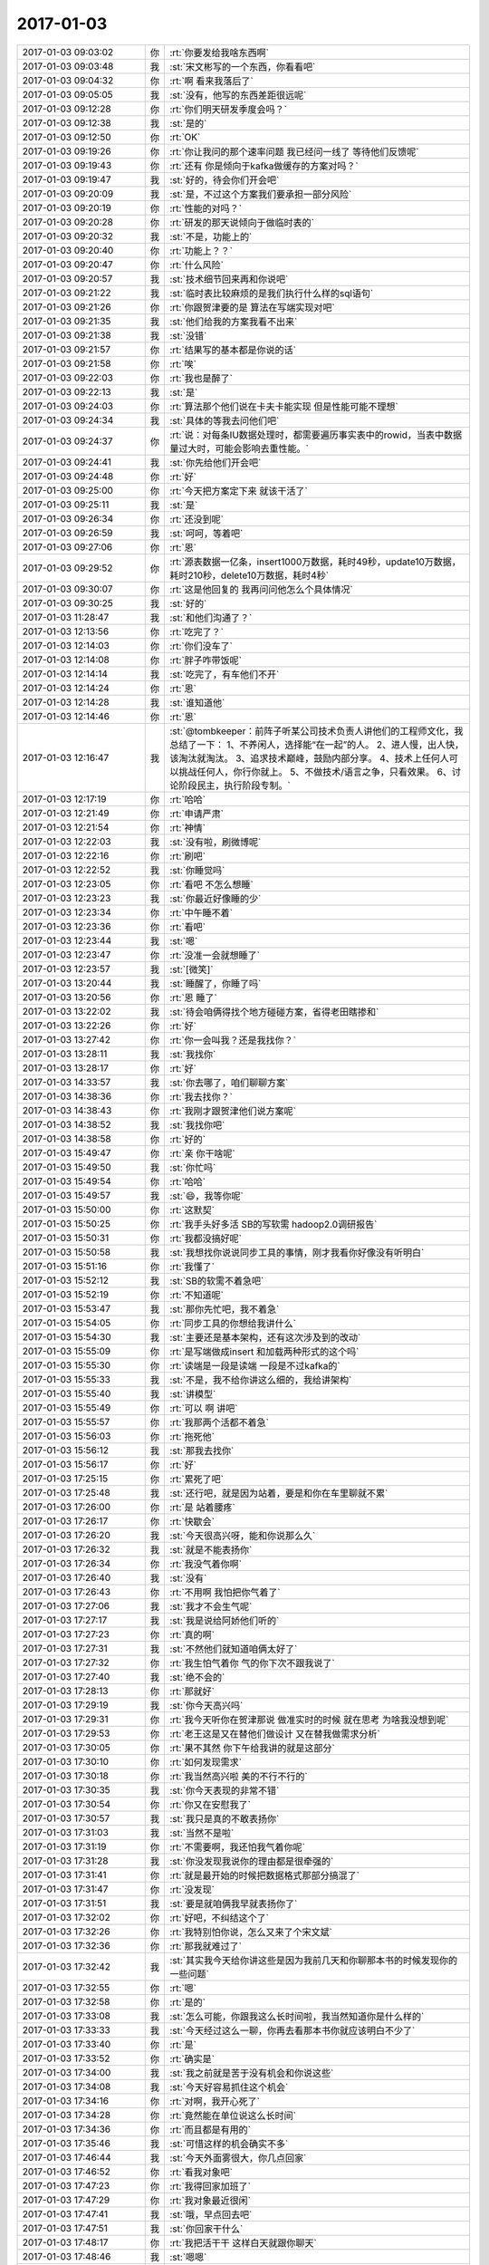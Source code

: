 2017-01-03
-------------

.. list-table::
   :widths: 25, 1, 60

   * - 2017-01-03 09:03:02
     - 你
     - :rt:`你要发给我啥东西啊`
   * - 2017-01-03 09:03:48
     - 我
     - :st:`宋文彬写的一个东西，你看看吧`
   * - 2017-01-03 09:04:32
     - 你
     - :rt:`啊 看来我落后了`
   * - 2017-01-03 09:05:05
     - 我
     - :st:`没有，他写的东西差距很远呢`
   * - 2017-01-03 09:12:28
     - 你
     - :rt:`你们明天研发季度会吗？`
   * - 2017-01-03 09:12:38
     - 我
     - :st:`是的`
   * - 2017-01-03 09:12:50
     - 你
     - :rt:`OK`
   * - 2017-01-03 09:19:26
     - 你
     - :rt:`你让我问的那个速率问题 我已经问一线了 等待他们反馈呢`
   * - 2017-01-03 09:19:43
     - 你
     - :rt:`还有 你是倾向于kafka做缓存的方案对吗？`
   * - 2017-01-03 09:19:47
     - 我
     - :st:`好的，待会你们开会吧`
   * - 2017-01-03 09:20:09
     - 我
     - :st:`是，不过这个方案我们要承担一部分风险`
   * - 2017-01-03 09:20:19
     - 你
     - :rt:`性能的对吗？`
   * - 2017-01-03 09:20:28
     - 你
     - :rt:`研发的那天说倾向于做临时表的`
   * - 2017-01-03 09:20:32
     - 我
     - :st:`不是，功能上的`
   * - 2017-01-03 09:20:40
     - 你
     - :rt:`功能上？？`
   * - 2017-01-03 09:20:47
     - 你
     - :rt:`什么风险`
   * - 2017-01-03 09:20:57
     - 我
     - :st:`技术细节回来再和你说吧`
   * - 2017-01-03 09:21:22
     - 我
     - :st:`临时表比较麻烦的是我们执行什么样的sql语句`
   * - 2017-01-03 09:21:26
     - 你
     - :rt:`你跟贺津要的是  算法在写端实现对吧`
   * - 2017-01-03 09:21:35
     - 我
     - :st:`他们给我的方案我看不出来`
   * - 2017-01-03 09:21:38
     - 我
     - :st:`没错`
   * - 2017-01-03 09:21:57
     - 你
     - :rt:`结果写的基本都是你说的话`
   * - 2017-01-03 09:21:58
     - 你
     - :rt:`唉`
   * - 2017-01-03 09:22:03
     - 你
     - :rt:`我也是醉了`
   * - 2017-01-03 09:22:13
     - 我
     - :st:`是`
   * - 2017-01-03 09:24:03
     - 你
     - :rt:`算法那个他们说在卡夫卡能实现 但是性能可能不理想`
   * - 2017-01-03 09:24:34
     - 我
     - :st:`具体的等我去问他们吧`
   * - 2017-01-03 09:24:37
     - 你
     - :rt:`说：对每条IU数据处理时，都需要遍历事实表中的rowid，当表中数据量过大时，可能会影响去重性能。`
   * - 2017-01-03 09:24:41
     - 我
     - :st:`你先给他们开会吧`
   * - 2017-01-03 09:24:48
     - 你
     - :rt:`好`
   * - 2017-01-03 09:25:00
     - 你
     - :rt:`今天把方案定下来 就该干活了`
   * - 2017-01-03 09:25:11
     - 我
     - :st:`是`
   * - 2017-01-03 09:26:34
     - 你
     - :rt:`还没到呢`
   * - 2017-01-03 09:26:59
     - 我
     - :st:`呵呵，等着吧`
   * - 2017-01-03 09:27:06
     - 你
     - :rt:`恩`
   * - 2017-01-03 09:29:52
     - 你
     - :rt:`源表数据一亿条，insert1000万数据，耗时49秒，update10万数据，耗时210秒，delete10万数据，耗时4秒`
   * - 2017-01-03 09:30:07
     - 你
     - :rt:`这是他回复的 我再问问他怎么个具体情况`
   * - 2017-01-03 09:30:25
     - 我
     - :st:`好的`
   * - 2017-01-03 11:28:47
     - 我
     - :st:`和他们沟通了？`
   * - 2017-01-03 12:13:56
     - 你
     - :rt:`吃完了？`
   * - 2017-01-03 12:14:03
     - 你
     - :rt:`你们没车了`
   * - 2017-01-03 12:14:08
     - 你
     - :rt:`胖子咋带饭呢`
   * - 2017-01-03 12:14:14
     - 我
     - :st:`吃完了，有车他们不开`
   * - 2017-01-03 12:14:24
     - 你
     - :rt:`恩`
   * - 2017-01-03 12:14:28
     - 我
     - :st:`谁知道他`
   * - 2017-01-03 12:14:46
     - 你
     - :rt:`恩`
   * - 2017-01-03 12:16:47
     - 我
     - :st:`@tombkeeper：前阵子听某公司技术负责人讲他们的工程师文化，我总结了一下：
       1、不养闲人，选择能“在一起”的人。
       2、进人慢，出人快，该淘汰就淘汰。
       3、追求技术巅峰，鼓励内部分享。
       4、技术上任何人可以挑战任何人，你行你就上。
       5、不做技术/语言之争，只看效果。
       6、讨论阶段民主，执行阶段专制。`
   * - 2017-01-03 12:17:19
     - 你
     - :rt:`哈哈`
   * - 2017-01-03 12:21:49
     - 你
     - :rt:`申请严肃`
   * - 2017-01-03 12:21:54
     - 你
     - :rt:`神情`
   * - 2017-01-03 12:22:03
     - 我
     - :st:`没有啦，刷微博呢`
   * - 2017-01-03 12:22:16
     - 你
     - :rt:`刷吧`
   * - 2017-01-03 12:22:52
     - 我
     - :st:`你睡觉吗`
   * - 2017-01-03 12:23:05
     - 你
     - :rt:`看吧 不怎么想睡`
   * - 2017-01-03 12:23:23
     - 我
     - :st:`你最近好像睡的少`
   * - 2017-01-03 12:23:34
     - 你
     - :rt:`中午睡不着`
   * - 2017-01-03 12:23:36
     - 你
     - :rt:`看吧`
   * - 2017-01-03 12:23:44
     - 我
     - :st:`嗯`
   * - 2017-01-03 12:23:47
     - 你
     - :rt:`没准一会就想睡了`
   * - 2017-01-03 12:23:57
     - 我
     - :st:`[微笑]`
   * - 2017-01-03 13:20:44
     - 我
     - :st:`睡醒了，你睡了吗`
   * - 2017-01-03 13:20:56
     - 你
     - :rt:`恩 睡了`
   * - 2017-01-03 13:22:02
     - 我
     - :st:`待会咱俩得找个地方碰碰方案，省得老田瞎掺和`
   * - 2017-01-03 13:22:26
     - 你
     - :rt:`好`
   * - 2017-01-03 13:27:42
     - 你
     - :rt:`你一会叫我？还是我找你？`
   * - 2017-01-03 13:28:11
     - 我
     - :st:`我找你`
   * - 2017-01-03 13:28:17
     - 你
     - :rt:`好`
   * - 2017-01-03 14:33:57
     - 我
     - :st:`你去哪了，咱们聊聊方案`
   * - 2017-01-03 14:38:36
     - 你
     - :rt:`我去找你？`
   * - 2017-01-03 14:38:43
     - 你
     - :rt:`我刚才跟贺津他们说方案呢`
   * - 2017-01-03 14:38:52
     - 我
     - :st:`我找你吧`
   * - 2017-01-03 14:38:58
     - 你
     - :rt:`好的`
   * - 2017-01-03 15:49:47
     - 你
     - :rt:`亲 你干啥呢`
   * - 2017-01-03 15:49:50
     - 我
     - :st:`你忙吗`
   * - 2017-01-03 15:49:54
     - 你
     - :rt:`哈哈`
   * - 2017-01-03 15:49:57
     - 我
     - :st:`😄，我等你呢`
   * - 2017-01-03 15:50:00
     - 你
     - :rt:`这默契`
   * - 2017-01-03 15:50:25
     - 你
     - :rt:`我手头好多活 SB的写软需 hadoop2.0调研报告`
   * - 2017-01-03 15:50:31
     - 你
     - :rt:`我都没搞好呢`
   * - 2017-01-03 15:50:58
     - 我
     - :st:`我想找你说说同步工具的事情，刚才我看你好像没有听明白`
   * - 2017-01-03 15:51:16
     - 你
     - :rt:`我懂了`
   * - 2017-01-03 15:52:12
     - 我
     - :st:`SB的软需不着急吧`
   * - 2017-01-03 15:52:19
     - 你
     - :rt:`不知道呢`
   * - 2017-01-03 15:53:47
     - 我
     - :st:`那你先忙吧，我不着急`
   * - 2017-01-03 15:54:05
     - 你
     - :rt:`同步工具的你想给我讲什么`
   * - 2017-01-03 15:54:30
     - 我
     - :st:`主要还是基本架构，还有这次涉及到的改动`
   * - 2017-01-03 15:55:09
     - 你
     - :rt:`是写端做成insert 和加载两种形式的这个吗`
   * - 2017-01-03 15:55:30
     - 你
     - :rt:`读端是一段是读端 一段是不过kafka的`
   * - 2017-01-03 15:55:33
     - 我
     - :st:`不是，我不给你讲这么细的，我给讲架构`
   * - 2017-01-03 15:55:40
     - 我
     - :st:`讲模型`
   * - 2017-01-03 15:55:49
     - 你
     - :rt:`可以 啊 讲吧`
   * - 2017-01-03 15:55:57
     - 你
     - :rt:`我那两个活都不着急`
   * - 2017-01-03 15:56:03
     - 你
     - :rt:`拖死他`
   * - 2017-01-03 15:56:12
     - 我
     - :st:`那我去找你`
   * - 2017-01-03 15:56:17
     - 你
     - :rt:`好`
   * - 2017-01-03 17:25:15
     - 你
     - :rt:`累死了吧`
   * - 2017-01-03 17:25:48
     - 我
     - :st:`还行吧，就是因为站着，要是和你在车里聊就不累`
   * - 2017-01-03 17:26:00
     - 你
     - :rt:`是 站着腰疼`
   * - 2017-01-03 17:26:17
     - 你
     - :rt:`快歇会`
   * - 2017-01-03 17:26:20
     - 我
     - :st:`今天很高兴呀，能和你说那么久`
   * - 2017-01-03 17:26:32
     - 我
     - :st:`就是不能表扬你`
   * - 2017-01-03 17:26:34
     - 你
     - :rt:`我没气着你啊`
   * - 2017-01-03 17:26:40
     - 我
     - :st:`没有`
   * - 2017-01-03 17:26:43
     - 你
     - :rt:`不用啊 我怕把你气着了`
   * - 2017-01-03 17:27:06
     - 我
     - :st:`我才不会生气呢`
   * - 2017-01-03 17:27:17
     - 我
     - :st:`我是说给阿娇他们听的`
   * - 2017-01-03 17:27:23
     - 你
     - :rt:`真的啊`
   * - 2017-01-03 17:27:31
     - 我
     - :st:`不然他们就知道咱俩太好了`
   * - 2017-01-03 17:27:32
     - 你
     - :rt:`我生怕气着你 气的你下次不跟我说了`
   * - 2017-01-03 17:27:40
     - 我
     - :st:`绝不会的`
   * - 2017-01-03 17:28:13
     - 你
     - :rt:`那就好`
   * - 2017-01-03 17:29:19
     - 我
     - :st:`你今天高兴吗`
   * - 2017-01-03 17:29:31
     - 你
     - :rt:`我今天听你在贺津那说 做准实时的时候 就在思考  为啥我没想到呢`
   * - 2017-01-03 17:29:53
     - 你
     - :rt:`老王这是又在替他们做设计 又在替我做需求分析`
   * - 2017-01-03 17:30:05
     - 你
     - :rt:`果不其然 你下午给我讲的就是这部分`
   * - 2017-01-03 17:30:10
     - 你
     - :rt:`如何发现需求`
   * - 2017-01-03 17:30:18
     - 你
     - :rt:`我当然高兴啦 美的不行不行的`
   * - 2017-01-03 17:30:35
     - 我
     - :st:`你今天表现的非常不错`
   * - 2017-01-03 17:30:54
     - 你
     - :rt:`你又在安慰我了`
   * - 2017-01-03 17:30:57
     - 我
     - :st:`我只是真的不敢表扬你`
   * - 2017-01-03 17:31:03
     - 我
     - :st:`当然不是啦`
   * - 2017-01-03 17:31:19
     - 你
     - :rt:`不需要啊，我还怕我气着你呢`
   * - 2017-01-03 17:31:28
     - 我
     - :st:`你没发现我说你的理由都是很牵强的`
   * - 2017-01-03 17:31:41
     - 你
     - :rt:`就是最开始的时候把数据格式那部分搞混了`
   * - 2017-01-03 17:31:47
     - 你
     - :rt:`没发现`
   * - 2017-01-03 17:31:51
     - 我
     - :st:`要是就咱俩我早就表扬你了`
   * - 2017-01-03 17:32:02
     - 你
     - :rt:`好吧，不纠结这个了`
   * - 2017-01-03 17:32:26
     - 你
     - :rt:`我特别怕你说，怎么又来了个宋文斌`
   * - 2017-01-03 17:32:36
     - 你
     - :rt:`那我就难过了`
   * - 2017-01-03 17:32:42
     - 我
     - :st:`其实我今天给你讲这些是因为我前几天和你聊那本书的时候发现你的一些问题`
   * - 2017-01-03 17:32:55
     - 你
     - :rt:`嗯`
   * - 2017-01-03 17:32:58
     - 你
     - :rt:`是的`
   * - 2017-01-03 17:33:08
     - 我
     - :st:`怎么可能，你跟我这么长时间啦，我当然知道你是什么样的`
   * - 2017-01-03 17:33:33
     - 我
     - :st:`今天经过这么一聊，你再去看那本书你就应该明白不少了`
   * - 2017-01-03 17:33:40
     - 你
     - :rt:`是`
   * - 2017-01-03 17:33:52
     - 你
     - :rt:`确实是`
   * - 2017-01-03 17:34:00
     - 我
     - :st:`我之前就是苦于没有机会和你说这些`
   * - 2017-01-03 17:34:08
     - 我
     - :st:`今天好容易抓住这个机会`
   * - 2017-01-03 17:34:16
     - 你
     - :rt:`对啊，我开心死了`
   * - 2017-01-03 17:34:28
     - 你
     - :rt:`竟然能在单位说这么长时间`
   * - 2017-01-03 17:34:36
     - 你
     - :rt:`而且都是有用的`
   * - 2017-01-03 17:35:46
     - 我
     - :st:`可惜这样的机会确实不多`
   * - 2017-01-03 17:46:44
     - 我
     - :st:`今天外面雾很大，你几点回家`
   * - 2017-01-03 17:46:52
     - 你
     - :rt:`看我对象吧`
   * - 2017-01-03 17:47:23
     - 你
     - :rt:`我得回家加班了`
   * - 2017-01-03 17:47:29
     - 你
     - :rt:`我对象最近很闲`
   * - 2017-01-03 17:47:41
     - 我
     - :st:`哦，早点回去吧`
   * - 2017-01-03 17:47:51
     - 我
     - :st:`你回家干什么`
   * - 2017-01-03 17:48:17
     - 你
     - :rt:`我把活干干 这样白天就跟你聊天`
   * - 2017-01-03 17:48:46
     - 我
     - :st:`嗯嗯`
   * - 2017-01-03 18:30:50
     - 你
     - :rt:`我走了`
   * - 2017-01-03 18:31:08
     - 我
     - :st:`好的`
   * - 2017-01-03 18:44:39
     - 你
     - :rt:`你为啥看我`
   * - 2017-01-03 18:44:56
     - 你
     - :rt:`你们明天岂不是需要去工大`
   * - 2017-01-03 18:45:15
     - 我
     - :st:`是，明天早上我直接过去`
   * - 2017-01-03 18:45:34
     - 你
     - :rt:`啊，你以前不都是先来公司么`
   * - 2017-01-03 18:45:51
     - 我
     - :st:`雾太大了，我直接过去吧`
   * - 2017-01-03 18:46:36
     - 你
     - :rt:`嗯`
   * - 2017-01-03 18:47:07
     - 你
     - :rt:`现在洪越很难做，我真怀疑他会不会离职`
   * - 2017-01-03 18:47:17
     - 我
     - :st:`嗯`
   * - 2017-01-03 18:47:22
     - 你
     - :rt:`他现在找不到自己的位置，`
   * - 2017-01-03 18:47:25
     - 你
     - :rt:`很难做`
   * - 2017-01-03 18:47:39
     - 我
     - :st:`是，现在反而是我在帮他`
   * - 2017-01-03 18:48:18
     - 你
     - :rt:`是呗，我看着他我都难受`
   * - 2017-01-03 18:48:30
     - 我
     - :st:`啊，你难受啥`
   * - 2017-01-03 18:48:31
     - 你
     - :rt:`唉，想当初他可是那样的人`
   * - 2017-01-03 18:48:43
     - 你
     - :rt:`你看他发了个朋友圈`
   * - 2017-01-03 18:48:53
     - 我
     - :st:`no zuo no die`
   * - 2017-01-03 18:49:07
     - 你
     - :rt:`我要是他早离职了，或者去别的团队`
   * - 2017-01-03 18:49:23
     - 你
     - :rt:`我的难受不是真难受啊`
   * - 2017-01-03 18:49:34
     - 你
     - :rt:`我心里依然是超级看不上他的`
   * - 2017-01-03 18:49:38
     - 我
     - :st:`嗯`
   * - 2017-01-03 18:49:54
     - 我
     - :st:`还是他自己心态不好`
   * - 2017-01-03 18:50:06
     - 你
     - :rt:`他现在心态还好吧，`
   * - 2017-01-03 18:50:14
     - 你
     - :rt:`可能他觉得挺享受的`
   * - 2017-01-03 18:50:21
     - 我
     - :st:`如果他认真干活，也不至于这样`
   * - 2017-01-03 18:50:42
     - 我
     - :st:`他就是老推责任，想不劳而获`
   * - 2017-01-03 18:50:59
     - 你
     - :rt:`是呗，包括现在，他一直不知道如何把需求组搞好，其实也是他个人问题`
   * - 2017-01-03 18:51:04
     - 你
     - :rt:`他心态不好`
   * - 2017-01-03 18:51:09
     - 我
     - :st:`嗯`
   * - 2017-01-03 18:51:47
     - 你
     - :rt:`我算是认真干活的吗？`
   * - 2017-01-03 18:51:54
     - 我
     - :st:`当然啦`
   * - 2017-01-03 18:52:02
     - 你
     - :rt:`每次都觉得自己差好多，好多`
   * - 2017-01-03 18:52:06
     - 我
     - :st:`你和李杰都是认真负责的人`
   * - 2017-01-03 18:52:13
     - 你
     - :rt:`不过这样才能进步`
   * - 2017-01-03 18:52:24
     - 我
     - :st:`嗯，你进步很快`
   * - 2017-01-03 18:52:34
     - 你
     - :rt:`像他那样只能停止不前了`
   * - 2017-01-03 18:52:40
     - 你
     - :rt:`嗯`
   * - 2017-01-03 18:53:06
     - 你
     - :rt:`李杰跟我讲他骂他们研发的，真的很损`
   * - 2017-01-03 18:53:11
     - 你
     - :rt:`真的，不骗你`
   * - 2017-01-03 18:53:15
     - 我
     - :st:`嗯`
   * - 2017-01-03 18:53:26
     - 你
     - :rt:`他们单位产品经理地位很高`
   * - 2017-01-03 18:53:39
     - 我
     - :st:`唉`
   * - 2017-01-03 18:53:44
     - 你
     - :rt:`不过都是邱总提出来的，别的部门也很差`
   * - 2017-01-03 18:54:15
     - 你
     - :rt:`还要认真体会啊`
   * - 2017-01-03 18:54:35
     - 我
     - :st:`其实这里面的道很简单`
   * - 2017-01-03 18:54:52
     - 你
     - :rt:`不过番薯始终都看不起需求`
   * - 2017-01-03 18:54:56
     - 我
     - :st:`就是如何能守住道`
   * - 2017-01-03 18:55:07
     - 我
     - :st:`不要提他[抓狂]`
   * - 2017-01-03 18:55:09
     - 你
     - :rt:`说说`
   * - 2017-01-03 18:55:11
     - 你
     - :rt:`哈哈`
   * - 2017-01-03 18:55:13
     - 你
     - :rt:`哈哈`
   * - 2017-01-03 18:55:17
     - 你
     - :rt:`不提他`
   * - 2017-01-03 18:55:20
     - 你
     - :rt:`他不值一提`
   * - 2017-01-03 18:55:45
     - 我
     - :st:`就是我们做任何事情或者遇到任何问题都从道上去思考`
   * - 2017-01-03 18:55:59
     - 我
     - :st:`很多时候我们都是陷入细节了`
   * - 2017-01-03 18:56:05
     - 你
     - :rt:`是呗`
   * - 2017-01-03 18:56:11
     - 你
     - :rt:`很多时候都会`
   * - 2017-01-03 18:57:00
     - 你
     - :rt:`细节和道缺一不可`
   * - 2017-01-03 18:57:14
     - 你
     - :rt:`之所以会陷进去，还是道没有弄清楚`
   * - 2017-01-03 18:57:21
     - 我
     - :st:`对`
   * - 2017-01-03 18:58:01
     - 你
     - :rt:`就像你说的，如果把道和细节都弄清楚了，我们就可以随意上串下跳了，`
   * - 2017-01-03 18:58:15
     - 你
     - :rt:`弄不清楚道，才会下去上不来`
   * - 2017-01-03 18:58:19
     - 我
     - :st:`对呀`
   * - 2017-01-03 18:58:47
     - 你
     - :rt:`用例层次那个理论，我是真明白了`
   * - 2017-01-03 18:59:05
     - 你
     - :rt:`你很意外吧，：你不是要明白了吗？`
   * - 2017-01-03 18:59:18
     - 我
     - :st:`不意外`
   * - 2017-01-03 18:59:20
     - 你
     - :rt:`冒号后边是你的画外音`
   * - 2017-01-03 18:59:22
     - 你
     - :rt:`哈哈`
   * - 2017-01-03 18:59:34
     - 我
     - :st:`我知道你明白是什么意思`
   * - 2017-01-03 18:59:48
     - 我
     - :st:`以后你还会说同样的话`
   * - 2017-01-03 18:59:54
     - 你
     - :rt:`我把用例层次和咱们的实践结合到一起了`
   * - 2017-01-03 19:00:24
     - 我
     - :st:`你的境界比之前提升`
   * - 2017-01-03 19:00:25
     - 你
     - :rt:`是，应该说是更明白了`
   * - 2017-01-03 19:00:36
     - 我
     - :st:`就会看的更清楚`
   * - 2017-01-03 19:01:27
     - 你
     - .. raw:: html
       
          <audio controls="controls"><source src="_static/mp3/124814.mp3" type="audio/mpeg" />不能播放语音</audio>
   * - 2017-01-03 19:01:39
     - 你
     - :rt:`不用回了`